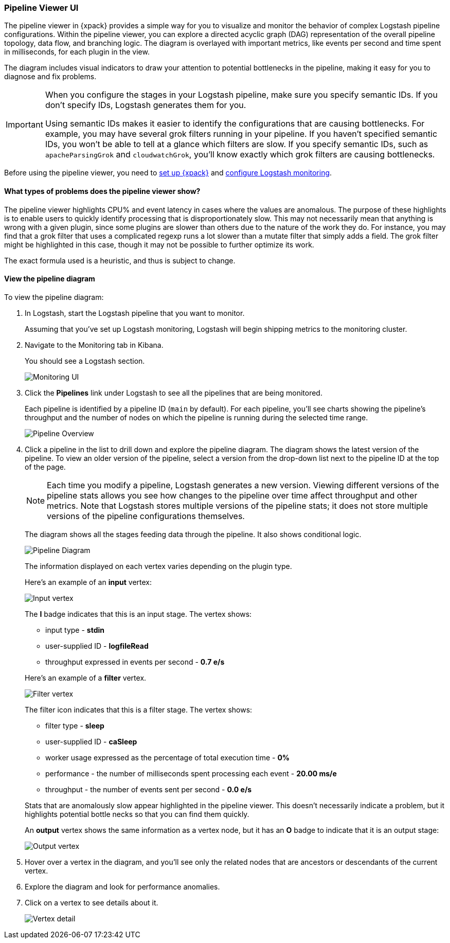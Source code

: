 [role="xpack"]
[[logstash-pipeline-viewer]]
=== Pipeline Viewer UI

The pipeline viewer in {xpack} provides a simple way for you to visualize and
monitor the behavior of complex Logstash pipeline configurations. Within the
pipeline viewer, you can explore a directed acyclic graph (DAG) representation
of the overall pipeline topology, data flow, and branching logic. The diagram
is overlayed with important metrics, like events per second and time spent in
milliseconds, for each plugin in the view.

The diagram includes visual indicators to draw your attention to potential
bottlenecks in the pipeline, making it easy for you to diagnose and fix
problems.

[IMPORTANT]
==========================================================================
When you configure the stages in your Logstash pipeline, make sure you specify
semantic IDs. If you don't specify IDs, Logstash generates them for you.

Using semantic IDs makes it easier to identify the configurations that are
causing bottlenecks. For example, you may have several grok filters running
in your pipeline. If you haven't specified semantic IDs, you won't be able
to tell at a glance which filters are slow. If you specify semantic IDs,
such as `apacheParsingGrok` and `cloudwatchGrok`, you'll know exactly which
grok filters are causing bottlenecks.

==========================================================================

Before using the pipeline viewer, you need to <<setup-xpack,set up {xpack}>> and
<<monitoring-logstash,configure Logstash monitoring>>.

[float]
==== What types of problems does the pipeline viewer show?

The pipeline viewer highlights CPU% and event latency in cases where the values
are anomalous. The purpose of these highlights is to enable users to quickly
identify processing that is disproportionately slow. This may not necessarily
mean that anything is wrong with a given plugin, since some plugins are slower
than others due to the nature of the work they do. For instance, you may find
that a grok filter that uses a complicated regexp runs a lot slower than a
mutate filter that simply adds a field. The grok filter might be highlighted in
this case, though it may not be possible to further optimize its work.

The exact formula used is a heuristic, and thus is subject to change.

[float]
==== View the pipeline diagram

To view the pipeline diagram:

. In Logstash, start the Logstash pipeline that you want to monitor.
+
Assuming that you've set up Logstash monitoring, Logstash will begin shipping
metrics to the monitoring cluster.

. Navigate to the Monitoring tab in Kibana.
+
You should see a Logstash section.
+
[role="screenshot"]
image::static/monitoring/images/monitoring-ui.png[Monitoring UI]

. Click the *Pipelines* link under Logstash to see all the pipelines that are
being monitored.
+
Each pipeline is identified by a pipeline ID (`main` by default). For each
pipeline, you'll see charts showing the pipeline's throughput and the number
of nodes on which the pipeline is running during the selected time range.
+
[role="screenshot"]
image::static/monitoring/images/pipeline-viewer-overview.png[Pipeline Overview]
+
// To update the screenshot above, see pipelines/tweets_about_rain.conf
+

. Click a pipeline in the list to drill down and explore the pipeline
diagram. The diagram shows the latest version of the pipeline. To view an 
older version of the pipeline, select a version from the drop-down list next
to the pipeline ID at the top of the page.
+
NOTE: Each time you modify a pipeline, Logstash generates a new version. Viewing
different versions of the pipeline stats allows you see how changes to the pipeline
over time affect throughput and other metrics. Note that Logstash stores multiple
versions of the pipeline stats; it does not store multiple versions of the pipeline
configurations themselves.
+
The diagram shows all the stages feeding data through the pipeline. It also shows
conditional logic.
+
[role="screenshot"]
image::static/monitoring/images/pipeline-diagram.png[Pipeline Diagram]
+
// To update the screenshot above, see pipelines/tweets_about_rain.conf
+
The information displayed on each vertex varies depending on the plugin type.
+
Here's an example of an *input* vertex:
+
[role="screenshot"]
image::static/monitoring/images/pipeline-input-detail.png[Input vertex]
+
The *I* badge indicates that this is an input stage. The vertex shows:
+
--
* input type - *stdin*
* user-supplied ID - *logfileRead*
* throughput expressed in events per second - *0.7 e/s*

Here's an example of a *filter* vertex.

[role="screenshot"]
image::static/monitoring/images/pipeline-filter-detail.png[Filter vertex]

The filter icon indicates that this is a filter stage. The vertex shows:

* filter type - *sleep*
* user-supplied ID - *caSleep*
* worker usage expressed as the percentage of total execution time - *0%*
* performance - the number of milliseconds spent processing each event - *20.00 ms/e*
* throughput - the number of events sent per second - *0.0 e/s*

Stats that are anomalously slow appear highlighted in the pipeline viewer.
This doesn't necessarily indicate a problem, but it highlights potential
bottle necks so that you can find them quickly.

An *output* vertex shows the same information as a vertex node, but it has an
*O* badge to indicate that it is an output stage:

[role="screenshot"]
image::static/monitoring/images/pipeline-output-detail.png[Output vertex]
--

. Hover over a vertex in the diagram, and you'll see only the related nodes that
are ancestors or descendants of the current vertex.

. Explore the diagram and look for performance anomalies.

. Click on a vertex to see details about it.
+
[role="screenshot"]
image::static/monitoring/images/pipeline-viewer-detail-drawer.png[Vertex detail]
